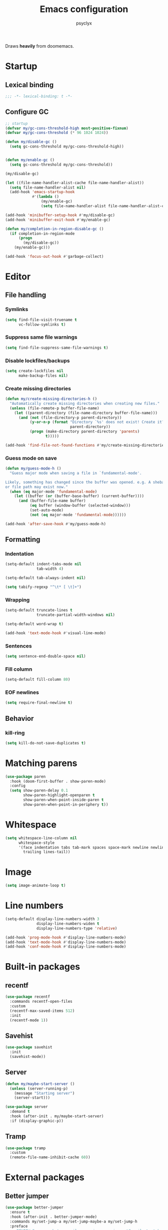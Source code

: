 #+TITLE: Emacs configuration
#+AUTHOR: psyclyx
#+PROPERTY: header-args :tangle yes

Draws *heavily* from doomemacs.

* Startup
** Lexical binding
#+begin_src emacs-lisp :comments no
  ;;; -*- lexical-binding: t -*-
#+end_src

** Configure GC
#+begin_src emacs-lisp
  ;; startup
  (defvar my/gc-cons-threshold-high most-positive-fixnum)
  (defvar my/gc-cons-threshold (* 96 1024 1024))

  (defun my/disable-gc ()
    (setq gc-cons-threshold my/gc-cons-threshold-high))


  (defun my/enable-gc ()
    (setq gc-cons-threshold my/gc-cons-threshold))

  (my/disable-gc)

  (let ((file-name-handler-alist-cache file-name-handler-alist))
    (setq file-name-handler-alist nil)
    (add-hook 'emacs-startup-hook
              #'(lambda ()
                  (my/enable-gc)
                  (setq file-name-handler-alist file-name-handler-alist-cache))))

  (add-hook 'minibuffer-setup-hook #'my/disable-gc)
  (add-hook 'minibuffer-exit-hook #'my/enable-gc)

  (defun my/completion-in-region-disable-gc ()
    (if completion-in-region-mode
        (progn
          (my/disable-gc))
      (my/enable-gc)))

  (add-hook 'focus-out-hook #'garbage-collect)
#+end_src


* Editor
** File handling
*** Symlinks
#+begin_src emacs-lisp
  (setq find-file-visit-truename t
        vc-follow-symlinks t)
#+end_src
*** Suppress same file warnings
#+begin_src emacs-lisp
  (setq find-file-suppress-same-file-warnings t)
#+end_src
*** Disable lockfiles/backups
#+begin_src emacs-lisp
  (setq create-lockfiles nil
        make-backup-files nil)
#+end_src
*** Create missing directories
#+begin_src emacs-lisp
  (defun my/create-missing-directories-h ()
    "Automatically create missing directories when creating new files."
    (unless (file-remote-p buffer-file-name)
      (let ((parent-directory (file-name-directory buffer-file-name)))
        (and (not (file-directory-p parent-directory))
             (y-or-n-p (format "Directory `%s' does not exist! Create it?"
                               parent-directory))
             (progn (make-directory parent-directory 'parents)
                    t)))))

  (add-hook 'find-file-not-found-functions #'my/create-missing-directories-h)
#+end_src
*** Guess mode on save
#+begin_src emacs-lisp
  (defun my/guess-mode-h ()
    "Guess major mode when saving a file in `fundamental-mode'.

  Likely, something has changed since the buffer was opened. e.g. A shebang line
  or file path may exist now."
    (when (eq major-mode 'fundamental-mode)
      (let ((buffer (or (buffer-base-buffer) (current-buffer))))
        (and (buffer-file-name buffer)
             (eq buffer (window-buffer (selected-window)))
             (set-auto-mode)
             (not (eq major-mode 'fundamental-mode))))))

  (add-hook 'after-save-hook #'my/guess-mode-h)
#+end_src
** Formatting
*** Indentation
#+begin_src emacs-lisp
  (setq-default indent-tabs-mode nil
                tab-width 4)
#+end_src

#+begin_src emacs-lisp
  (setq-default tab-always-indent nil)
#+end_src

#+begin_src emacs-lisp
  (setq tabify-regexp "^\t* [ \t]+")
#+end_src
*** Wrapping
#+begin_src emacs-lisp
  (setq-default truncate-lines t
                truncate-partial-width-windows nil)
#+end_src

#+begin_src emacs-lisp
  (setq-default word-wrap t)
#+end_src

#+begin_src emacs-lisp
  (add-hook 'text-mode-hook #'visual-line-mode)
#+end_src
*** Sentences
#+begin_src emacs-lisp
  (setq sentence-end-double-space nil)
#+end_src
*** Fill column
#+begin_src emacs-lisp
  (setq-default fill-column 80)
#+end_src
*** EOF newlines
#+begin_src emacs-lisp
  (setq require-final-newline t)
#+end_src
** Behavior
*** kill-ring
#+begin_src emacs-lisp
  (setq kill-do-not-save-duplicates t)
#+end_src
* Matching parens
#+begin_src emacs-lisp
(use-package paren
  :hook (doom-first-buffer . show-paren-mode)
  :config
  (setq show-paren-delay 0.1
        show-paren-highlight-openparen t
        show-paren-when-point-inside-paren t
        show-paren-when-point-in-periphery t))
#+end_src
* Whitespace
#+begin_src emacs-lisp
(setq whitespace-line-column nil
      whitespace-style
      '(face indentation tabs tab-mark spaces space-mark newline newline-mark
        trailing lines-tail))
#+end_src
* Image
#+begin_src emacs-lisp
  (setq image-animate-loop t)
#+end_src
* Line numbers
#+begin_src emacs-lisp
  (setq-default display-line-numbers-width 3
                display-line-numbers-widen t
                display-line-numbers-type 'relative)

  (add-hook 'prog-mode-hook #'display-line-numbers-mode)
  (add-hook 'text-mode-hook #'display-line-numbers-mode)
  (add-hook 'conf-mode-hook #'display-line-numbers-mode)
#+end_src
* Built-in packages
** recentf
#+begin_src emacs-lisp
  (use-package recentf
    :commands recentf-open-files
    :custom
    (recentf-max-saved-items 512)
    :init
    (recentf-mode 1))
#+end_src

** Savehist
#+begin_src emacs-lisp
  (use-package savehist
    :init
    (savehist-mode))
#+end_src

** Server
#+begin_src emacs-lisp
  (defun my/maybe-start-server ()
    (unless (server-running-p)
      (message "Starting server")
      (server-start)))

  (use-package server
    :demand t
    :hook (after-init . my/maybe-start-server)
    :if (display-graphic-p))
#+end_src

** Tramp
#+begin_src emacs-lisp
  (use-package tramp
    :custom
    (remote-file-name-inhibit-cache 60))
#+end_src

* External packages
** Better jumper
#+begin_src emacs-lisp
  (use-package better-jumper
    :ensure t
    :hook (after-init . better-jumper-mode)
    :commands my/set-jump-a my/set-jump-maybe-a my/set-jump-h
    :preface
    ;; REVIEW Suppress byte-compiler warning spawning a *Compile-Log* buffer at
    ;; startup. This can be removed once gilbertw1/better-jumper#2 is merged.
    (defvar better-jumper-local-mode nil)
    ;; REVIEW: Remove if/when gilbertw1/better-jumper#26 is addressed.
    (defvaralias 'evil--jumps-jump-command 'evil--jumps-jumping-backward)
    :init
    (global-set-key [remap evil-jump-forward]  #'better-jumper-jump-forward)
    (global-set-key [remap evil-jump-backward] #'better-jumper-jump-backward)
    (global-set-key [remap xref-pop-marker-stack] #'better-jumper-jump-backward)
    (global-set-key [remap xref-go-back] #'better-jumper-jump-backward)
    (global-set-key [remap xref-go-forward] #'better-jumper-jump-forward)
    :config
    (defun my/set-jump-a (fn &rest args)
      "Set a jump point and ensure fn doesn't set any new jump points."
      (better-jumper-set-jump (if (markerp (car args)) (car args)))
      (let ((evil--jumps-jumping t)
            (better-jumper--jumping t))
        (apply fn args)))

    (defun my/set-jump-maybe-a (fn &rest args)
      "Set a jump point if fn actually moves the point."
      (let ((origin (point-marker))
            (result
             (let* ((evil--jumps-jumping t)
                    (better-jumper--jumping t))
               (apply fn args)))
            (dest (point-marker)))
        (unless (equal origin dest)
          (with-current-buffer (marker-buffer origin)
            (better-jumper-set-jump
             (if (markerp (car args))
                 (car args)
               origin))))
        (set-marker origin nil)
        (set-marker dest nil)
        result))

    (defun my/set-jump-h ()
      "Run `better-jumper-set-jump' but return nil, for short-circuiting hooks."
      (when (get-buffer-window)
        (better-jumper-set-jump))
      nil)

    ;; Creates a jump point before killing a buffer. This allows you to undo
    ;; killing a buffer easily (only works with file buffers though; it's not
    ;; possible to resurrect special buffers).
    ;;
    ;; I'm not advising `kill-buffer' because I only want this to affect
    ;; interactively killed buffers.
    (add-hook 'kill-buffer-hook #'my/set-jump-h)

    ;; Create a jump point before jumping with imenu.
    (advice-add #'imenu :around #'my/set-jump-a))
#+end_src

** Smartparens
#+begin_src emacs-lisp
  (use-package smartparens
    :ensure t
    :hook (after-init . smartparens-global-mode)
    :commands sp-pair sp-local-pair sp-with-modes sp-point-in-comment sp-point-in-string
    :config
    (add-to-list 'sp-lisp-modes 'sly-mrepl-mode)
    (require 'smartparens-config)
    (setq sp-highlight-pair-overlay nil
          sp-highlight-wrap-overlay nil
          sp-highlight-wrap-tag-overlay nil)
    (with-eval-after-load 'evil
      (setq sp-show-pair-from-inside t
            sp-cancel-autoskip-on-backward-movement nil
            sp-pair-overlay-keymap (make-sparse-keymap)))

    (setq sp-max-prefix-length 25
          sp-max-pair-length 4)

    ;; Silence some harmless but annoying echo-area spam
    (dolist (key '(:unmatched-expression :no-matching-tag))
      (setf (alist-get key sp-message-alist) nil))

    (defun my/init-smartparens-in-eval-expression-h ()
      "Enable `smartparens-mode' in the minibuffer for `eval-expression'.
  This includes everything that calls `read--expression', e.g.
  `edebug-eval-expression' Only enable it if
  `smartparens-global-mode' is on."
      (when smartparens-global-mode (smartparens-mode +1)))

    (add-hook 'eval-expression-minibuffer-setup-hook
              #'my/init-smartparens-in-eval-expression-h)

    (defun my/init-smartparens-in-minibuffer-maybe-h ()
      "Enable `smartparens' for non-`eval-expression' commands.
  Only enable `smartparens-mode' if `smartparens-global-mode' is
  on."
      (when (and smartparens-global-mode (memq this-command '(evil-ex)))
        (smartparens-mode +1)))
    (add-hook 'minibuffer-setup-hook
              #'my/init-smartparens-in-minibuffer-maybe-h)

    (sp-local-pair '(minibuffer-mode minibuffer-inactive-mode) "'" nil :actions nil)
    (sp-local-pair '(minibuffer-mode minibuffer-inactive-mode) "`" nil :actions nil)

    (defvar my/buffer-smartparens-mode nil)

    (defun my/enable-smartparens-mode-maybe-h ()
      (when my/buffer-smartparens-mode
        (turn-on-smartparens-mode)
        (kill-local-variable 'doom-buffer-smartparens-mode)))
    (add-hook 'evil-replace-state-exit-hook
              #'my/enable-smartparens-mode-maybe-h)

    (defun my/disable-smartparens-mode-maybe-h ()
      (when smartparens-mode
        (setq-local my/buffer-smartparens-mode t)
        (turn-off-smartparens-mode)))
    (add-hook 'evil-replace-state-entry-hook
              #'my/disable-smartparens-mode-maybe-h))
#+end_src

** ws-butler
A less intrusive `delete-trailing-whitespaces' on save
#+begin_src emacs-lisp
  (use-package ws-butler
    :ensure t
    :hook (after-init . ws-butler-global-mode)
    :config
    (setq ws-butler-global-exempt-modes
          (append ws-butler-global-exempt-modes
                  '(special-mode
                    comint-mode
                    term-mode
                    eshell-mode
                    diff-mode))))
#+end_src

* Bindings
#+begin_src emacs-lisp
#+end_src
** Universal escape
#+begin_src emacs-lisp
  (defvar my/escape-hook nil
    "A hook run when C-g is pressed (or ESC in normal mode, for evil users).

  More specifically, when `my/escape' is pressed. If any hook returns non-nil,
  all hooks after it are ignored.")

  (defun my/escape (&optional interactive)
    "Run `my/escape-hook'."
    (interactive (list 'interactive))
    (let ((inhibit-quit t))
      (cond ((minibuffer-window-active-p (minibuffer-window))
             ;; quit the minibuffer if open.
             (when interactive
               (setq this-command 'abort-recursive-edit))
             (abort-recursive-edit))
            ;; Run all escape hooks. If any returns non-nil, then stop there.
            ((run-hook-with-args-until-success 'my/escape-hook))
            ;; don't abort macros
            ((or defining-kbd-macro executing-kbd-macro) nil)
            ;; Back to the default
            ((unwind-protect (keyboard-quit)
               (when interactive
                 (setq this-command 'keyboard-quit)))))))

  (global-set-key [remap keyboard-quit] #'my/escape)

  (with-eval-after-load 'eldoc
    (eldoc-add-command 'my/escape))
#+end_src

** General.el
#+begin_src emacs-lisp
  (use-package general
    :ensure t
    :demand t
    :config
    (general-evil-setup)
    (general-auto-unbind-keys))
#+end_src
** Which-key
#+begin_src emacs-lisp
  (use-package which-key
    :hook (after-init . which-key-mode)
    :custom
    (which-key-sort-order #'which-key-key-order-alpha)
    (which-key-sort-uppercase-first nil)
    (which-key-add-column-padding 1)
    (which-key-max-display-columns nil)
    (which-key-min-display-lines 6)
    (which-key-side-window-slot -10)
    :config
    (which-key-add-key-based-replacements my/leader-key "<leader>")
    (which-key-add-key-based-replacements my/localleader-key "<localleader>"))
#+end_src

* UI
** Simplify UI
#+begin_src emacs-lisp
    (menu-bar-mode -1)
    (tool-bar-mode -1)
    (scroll-bar-mode -1)
    (tooltip-mode -1)
    (setq initial-buffer-choice t)
#+end_src
** Visual-bell
#+begin_src emacs-lisp
  (defun my/flash-modeline ()
    (invert-face 'mode-line)
    (run-with-timer 0.1 nil 'invert-face 'mode-line))

  (setq visible-bell nil
        ring-bell-function 'my/flash-modeline)
#+end_src
** Scroll
#+begin_src emacs-lisp
  (setq hscroll-margin 2
        hscroll-step 1
        scroll-conservatively 10
        scroll-margin 0
        scroll-preserve-screen-position t
        auto-window-vscroll nil
        mouse-wheel-scroll-amount '(2 ((shift) . hscroll))
        mouse-wheel-scroll-amount-horizontal 2)
#+end_src
** Cursor
#+begin_src emacs-lisp
  (blink-cursor-mode -1)
  (setq blink-matching-paren nil)
  (setq x-stretch-cursor nil)
#+end_src
** Fringes
#+begin_src emacs-lisp
  (setq indicate-buffer-boundaries nil
        indicate-empty-lines nil)
#+end_src
** Windows/Frames
#+begin_src emacs-lisp
  (setq frame-title-format '("%b – Emacs")
        icon-title-format frame-title-format
        frame-resize-pixelwise t
        window-resize-pixelwise t)
#+end_src

#+begin_src emacs-lisp
(setq use-dialog-box (featurep :system 'android)) ; Android dialogs are better UX
(when (bound-and-true-p tooltip-mode)
  (tooltip-mode -1))
#+end_src

#+begin_src emacs-lisp
  (setq window-divider-default-places t
        window-divider-default-bottom-width 1
        window-divider-default-right-width 1)

  (when (display-graphic-p)
    (add-hook 'after-init #'window-divider-mode))
#+end_src
** Splits
#+begin_src emacs-lisp
(setq split-width-threshold 160
      split-height-threshold nil)
#+end_src
** Theme
#+begin_src emacs-lisp
  (use-package zenburn-theme
    :ensure t
    :config
    (setq zenburn-use-variable-pitch t
          zenburn-scale-org-headlines t
          zenburn-scale-outline-headings t)
    (load-theme 'zenburn t))
#+end_src
** Fonts
#+begin_src emacs-lisp
  (use-package faces
    :custom
    (face-font-family-alternatives
     '(("Berkeley Mono" "Aporetic Sans Mono" "Noto Sans Mono" "SF Mono" "Menlo" "Monospace")
       ("Aporetic Sans" "Noto Sans" "Noto Sans" "SF Pro" "Helvetica" "Arial"))))

  (set-face-attribute 'default nil
                      :family "Berkeley Mono"
                      :height 180
                      :weight 'extra-light
                      :width 'condensed)

  (set-face-attribute 'fixed-pitch nil
                      :family "Berkeley Mono")

  (set-face-attribute 'variable-pitch nil
                      :family "Aporetic Sans")
#+end_src
** Minibuffer
#+begin_src emacs-lisp
  (setq enable-recursive-minibuffers t)
  (setq echo-keystrokes 0.02)
#+end_src
#+begin_src emacs-lisp
  (setq minibuffer-prompt-properties '(read-only t intangible t cursor-intangible t face minibuffer-prompt))
  (add-hook 'minibuffer-setup-hook #'cursor-intangible-mode)
#+end_src
** Yes/No prompts
#+begin_src emacs-lisp
  (setq use-short-answers t)
  (define-key y-or-n-p-map " " nil)
#+end_src
* Evil
#+begin_src emacs-lisp
  (defvar evil-want-keybinding nil)
  (defvar evil-want-C-g-bindings t)
  (defvar evil-want-C-i-jump t)
  (defvar evil-want-C-u-scroll t)  ; moved the universal arg to <leader> u
  (defvar evil-want-C-u-delete t)
  (defvar evil-want-C-w-delete t)
  (defvar evil-want-Y-yank-to-eol t)
  (defvar evil-want-abbrev-expand-on-insert-exit nil)
  (defvar evil-respect-visual-line-mode nil)
  
  (use-package evil
    :ensure t
    :demand t
    :after zenburn-theme
    :hook after-init
    :preface
    (setq evil-ex-search-vim-style-regexp t
          evil-ex-visual-char-range t
          ;evil-mode-line-format 'nil
          evil-symbol-word-search t
          ;evil-default-cursor 'my/evil-default-cursor-fn
          evil-normal-state-cursor 'box
          evil-emacs-state-cursor  'box
          evil-insert-state-cursor 'bar
          evil-visual-state-cursor 'hollow
          evil-ex-interactive-search-highlight 'selected-window
          evil-kbd-macro-suppress-motion-error t)

    :config
    (evil-select-search-module 'evil-search-module 'evil-search)
    (defun my/evil-update-cursor-color-h ()
      (put 'cursor 'evil-emacs-color  (face-foreground 'warning))
      (put 'cursor 'evil-normal-color (face-background 'cursor)))
    (my/evil-update-cursor-color-h)
    (defun +evil-default-cursor-fn ()
      (evil-set-cursor-color (get 'cursor 'evil-normal-color)))
    (defun +evil-emacs-cursor-fn ()
      (evil-set-cursor-color (get 'cursor 'evil-emacs-color)))
    (defun my/disable-ex-highlights-h ()
      "Disable ex search buffer highlights."
      (when (or (evil-ex-hl-active-p 'evil-ex-search)
                (bound-and-true-p anzu--state))
        (evil-ex-nohighlight)
        t))
    (add-hook 'my/escape-hook #'my/disable-ex-highlights-h)
    (defun my/interactive-escape ()
      (interactive)
      (call-interactively #'my/escape))
    (advice-add #'evil-force-normal-state :after #'my/interactive-escape))
#+end_src
*** =evil-collection=
#+begin_src emacs-lisp
  (use-package evil-collection
    :ensure t
    :after evil
    :config
    (evil-collection-init))
#+end_src
*** =evil-snipe=
Better 1/2 character movements
#+begin_src emacs-lisp
  (use-package evil-snipe
    :ensure t
    :after evil
    :config
    (evil-snipe-mode +1)
    (evil-snipe-override-mode +1)
    :custom
    (evil-snipe-scope 'buffer)        ; Search in whole buffer instead of just line
    (evil-snipe-repeat-scope 'buffer) ; Same for repeat
    (evil-snipe-smart-case t)         ; Smart case sensitivity
    )
#+end_src
*** =evil-easymotion=
#+begin_src emacs-lisp
  (use-package evil-easymotion
    :ensure t
    :after (evil-snipe)
    :config
    (general-define-key
     :states '(motion)
     :prefix "C-;"
     :prefix-map 'evilem-map)
    (general-define-key
     :keymaps 'evil-snipe-parent-transient-map
     "C-;" (evilem-create
            'evil-snipe-repeat
            :bind
            ((evil-snipe-scope 'buffer)
             (evil-snipe-enable-highlight)
             (evil-snipe-enable-incremental-highlight)))))
#+end_src

*** evil-nerd-commenter
#+begin_src emacs-lisp
  (use-package evil-nerd-commenter
    :ensure t
    :commands (evilnc-comment-operator
               evilnc-inner-comment
               evilnc-outer-commenter)
    :general ([remap comment-line] #'evilnc-comment-or-uncomment-lines))
#+end_src

*** evil-surround
#+begin_src emacs-lisp
  (use-package evil-surround
    :ensure t
    :after evil
    :commands (global-evil-surround-mode
               evil-surround-edit
               evil-Surround-edit
               evil-surround-region)
    :config
    (global-evil-surround-mode 1))
#+end_src

*** evil-textobj-anyblock
#+begin_src emacs-lisp
  (use-package evil-textobj-anyblock
    :ensure t
    :defer t
    :config
    (setq evil-textobj-anyblock-blocks
          '(("(" . ")")
            ("{" . "}")
            ("\\[" . "\\]")
            ("<" . ">"))))
#+end_src

*** exato
#+begin_src emacs-lisp
  (use-package exato
    :ensure t
    :commands evil-outer-xml-attr evil-inner-xml-attr)
#+end_src

* Completion
** Corfu
#+begin_src emacs-lisp
  (use-package corfu
    :ensure t
    :custom
    (corfu-cycle t)
    (corfu-auto t)
    (corfu-auto-delay 0.24)
    (corfu-auto-prefix 2)
    (corfu-preselect 'prompt)
    (corfu-quit-at-boundary t)
    (corfu-count 16)
    (corfu-max-width 120)
    (corfu-on-exact-match nil)
    (corfu-quit-at-boundary 'separator)
    (corfu-quit-no-match corfu-quit-at-boundary)
    (tab-always-indent 'complete)
    (global-corfu-modes '((not erc-mode
                               help-mode
                               vterm-mode)
                          t))
    (global-corfu-minibuffer t)

    :init
    (global-corfu-mode)

    :config
    (add-to-list 'completion-category-overrides `(lsp-capf (styles ,@completion-styles)))

    (add-hook 'evil-insert-state-exit-hook #'corfu-quit)
    (general-def
      :keymaps 'corfu-map
      "SPC" 'corfu-insert-separator
      "TAB" 'corfu-next
      "S-TAB" 'corfu-previous))

  (use-package corfu-popupinfo
    :after corfu
    :hook (corfu-mode . corfu-popupinfo-mode)
    :custom
    (corfu-popupinfo-delay '(0.2 . 0.2)))
#+end_src

#+begin_src emacs-lisp
  (defun my/corfu--dabbrev-or-last (&optional arg)
    "Trigger corfu popup and select the first candidate.

  Intended to mimic `evil-complete-previous', unless the popup is already open."
    (interactive "p")
    (if corfu--candidates
        (corfu-previous arg)
      (require 'cape)
      (let ((cape-dabbrev-check-other-buffers
             (bound-and-true-p evil-complete-all-buffers)))
        (cape-dabbrev t)
        (when (> corfu--total 0)
          (corfu--goto (- corfu--total (or arg 1)))))))

(defun my/corfu--dabbrev-or-next (&optional arg)
  "Trigger corfu popup and select the first candidate.

Intended to mimic `evil-complete-next', unless the popup is already open."
  (interactive "p")
  (if corfu--candidates
      (corfu-next arg)
    (require 'cape)
    (let ((cape-dabbrev-check-other-buffers
           (bound-and-true-p evil-complete-all-buffers)))
      (cape-dabbrev t)
      (when (> corfu--total 0)
        (corfu--goto (or arg 0))))))
#+end_src
** Cape
#+begin_src emacs-lisp
  (use-package cape
    :ensure t
    :init
    (general-def "C-c p" 'cape-prefix-map)
    (add-hook 'completion-at-point-functions #'cape-dabbrev)
    (add-hook 'completion-at-point-functions #'cape-keyword)
    (add-hook 'completion-at-point-functions #'cape-file)

    (advice-add #'comint-completion-at-point :around #'cape-wrap-nonexclusive)
    (advice-add #'eglot-completion-at-point :around #'cape-wrap-nonexclusive)
    (advice-add #'pcomplete-completions-at-point :around #'cape-wrap-nonexclusive))
#+end_src
** Vertico
#+begin_src emacs-lisp
  (use-package vertico
    :ensure t
    :demand t
    :custom
    (vertico-cycle t)
    (vertico-count 20)
    (vertico-resize t)

    :config
    (vertico-mode)
    (general-def
      :keymaps 'vertico-map
      "M-j" 'next-line
      "M-k" 'previous-line
      "M-h" 'backward-paragraph
      "M-l" 'forward-paragraph)

    ;; Prompt indicator for `completing-read-multiple'.
    (when (< emacs-major-version 31)
      (advice-add #'completing-read-multiple :filter-args
                  (lambda (args)
                    (cons (format "[CRM%s] %s"
                                  (string-replace "[ \t]*" "" crm-separator)
                                  (car args))
                          (cdr args))))))

  (require 'vertico-buffer)
  (require 'vertico-grid)
  (require 'vertico-directory)
  (require 'vertico-reverse)
  (require 'vertico-repeat)
  (require 'vertico-multiform)

  (add-hook 'rfn-esm-update-handlers #'vertico-directory-tidy)

  (general-def
    :keymaps '(vertico-map vertico-mulltiform-map)
    "RET" 'vertico-directory-enter
    "DEL" 'vertico-directory-delete-char
    "M-DEL" 'vertico-directory-delete-word)

  (setq vertico-buffer-display-action '(display-buffer-use-least-recent-window)
        vertico-multiform-categories '((embark-keybinding grid)))

  (vertico-multiform-mode)

  (add-hook 'minibuffer-setup-hook #'vertico-repeat-save)

  (general-def
    :states '(normal insert visual motion)
    "C-M-;" 'vertico-repeat)

  (advice-add #'ffap-menu-ask :around
              (lambda (&rest args)
                (cl-letf (((symbol-function #'minibuffer-completion-help)
                           #'ignore))
                  (apply args))))
#+end_src
** Orderless
#+begin_src emacs-lisp
  (use-package orderless
    :ensure t
    :config
    (defun my/vertico--company-capf--candidates-a (fn &rest args)
      "Highlight company matches correctly, and try default completion styles before
  orderless."
      (let ((orderless-match-faces [completions-common-part])
            (completion-styles '(basic partial-completion orderless)))
        (apply fn args)))
    (advice-add 'company-capf--candidates :around #'my/vertico--company-capf--candidates-a)

    (setq orderless-affix-dispatch-alist
          '((?! . orderless-without-literal)
            (?& . orderless-annotation)
            (?% . char-fold-to-regexp)
            (?` . orderless-initialism)
            (?= . orderless-literal)
            (?^ . orderless-literal-prefix)
            (?~ . orderless-flex)))

    (setq completion-styles '(orderless basic)
          completion-category-defaults nil
          ;; note that despite override in the name orderless can still be used in
          ;; find-file etc.
          completion-category-overrides '((file (styles orderless partial-completion)))
          orderless-component-separator #'orderless-escapable-split-on-space)
    ;; ...otherwise find-file gets different highlighting than other commands
    (set-face-attribute 'completions-first-difference nil :inherit nil))
#+end_src
** Consult
#+begin_src emacs-lisp
   (use-package consult
     :ensure t
     :after vertico

     :preface
     (general-def
       [remap bookmark-jump]                 #'consult-bookmark
       [remap evil-show-marks]               #'consult-mark
       [remap evil-show-registers]           #'consult-register
       [remap goto-line]                     #'consult-goto-line
       [remap imenu]                         #'consult-imenu
       [remap Info-search]                   #'consult-info
       [remap list-dir]                      #'consult-dir
       [remap locate]                        #'consult-locate
       [remap load-theme]                    #'consult-theme
       [remap recentf-open-files]            #'consult-recent-file
       [remap switch-to-buffer]              #'consult-buffer
       [remap switch-to-buffer-other-window] #'consult-buffer-other-window
       [remap switch-to-buffer-other-frame]  #'consult-buffer-other-frame
       [remap yank-pop]                      #'consult-yank-pop)
       :init
       (advice-add #'register-preview :override #'consult-register-window)
       (setq register-preview-delay 0.5)

       (setq xref-show-xrefs-function #'consult-xref
             xref-show-definitions-function #'consult-xref)

       :config
       (consult-customize
        consult-theme :preview-key '(:debounce 0.1 any)
        consult-ripgrep consult-git-grep consult-grep consult-man
        consult-bookmark consult-recent-file consult-xref
        consult--source-bookmark consult--source-file-register
        consult--source-recent-file consult--source-project-recent-file
        :preview-key '(:debounce 0.3 any))

       (setq consult-narrow-key "<"
             consult-line-numbers-width t
             consult-async-min-input 2
             consult-async-refresh-delay  0.15
             consult-async-input-throttle 0.2
             consult-async-input-debounce 0.1)

       (setq evil-jumps-cross-buffers nil)
       (evil-set-command-property 'consult-line :jump t)
       (general-def
         :keymaps 'vertico-map
         "C-x C-d" #'consult-dir
         "C-x C-j" #'consult-dir-jump-file)

       (consult-customize
        consult-ripgrep consult-git-grep consult-grep
        consult-bookmark consult-recent-file
        consult--source-recent-file consult--source-project-recent-file consult--source-bookmark
        :preview-key "C-SPC"))
#+end_src

** Marginalia
#+begin_sc emacs-lisp
  (use-package marginalia
    :ensure t
    :init
    (marginalia-mode)
    :custom
    (marginalia-max-relative-age 0)
    :config
    (add-to-list 'marginalia-prompt-categories '("\\<face\\>" . face))
    (add-to-list 'marginalia-prompt-categories '("\\<var\\>" . variable)))
#+end_sc

* Projectile
#+begin_src emacs-lisp
  (use-package projectile
    :ensure t
    :after (general)
    :init
    (projectile-mode +1)

    :custom
    (projectile-enable-caching t)
    (projectile-globally-ignored-directories
     '(".git" ".log" "tmp" "dist" "*node_modules" ".direnv" "*target" "*.lsp" "*.clj-kondo"))

    :config
    (add-to-list 'projectile-project-root-files "package.json")
    (add-to-list 'projectile-project-root-files "flake.nix")
    (add-to-list 'projectile-project-root-files "shadow-cljs.edn")
    (add-to-list 'projectile-project-root-files "project.clj")
    (add-to-list 'projectile-project-root-files "deps.edn"))
#+end_src

* Magit
#+begin_src emacs-lisp
  (use-package magit
    :ensure t
    :after (general)
    :custom
    (magit-display-buffer-function #'magit-display-buffer-fullframe-status-v1)
    (magit-bury-buffer-function #'magit-restore-window-configuration)
    (magit-save-repository-buffers 'dontask)
    (magit-no-confirm '(stage-all-changes unstage-all-changes))

    :config
    (setq magit-repository-directories
          (mapcar (lambda (dir)
                    (cons dir 1))
                  projectile-known-projects)))
#+end_src

* Keys
#+begin_src emacs-lisp
  (defvar my/leader-key "SPC")
  (defvar my/leader-alt-key "M-SPC")
  (defvar my/leader-key-states '(normal visual motion))
  (defvar my/leader-alt-key-states '(emacs insert))
  (defvar my/localleader-key "SPC m")
  (defvar my/localleader-alt-key "M-SPC m")
#+end_src

#+begin_src emacs-lisp
  (defvar my/leader-map (make-sparse-keymap))
  (defvar my/localleader-map (make-sparse-keymap))
#+end_src

#+begin_src emacs-lisp
          (define-prefix-command 'my/leader 'my/leader-map)
          (let ((map general-override-mode-map))
            (evil-define-key* my/leader-key-states map (kbd my/leader-key) 'my/leader)
            (evil-define-key* my/leader-alt-key-states map (kbd my/leader-alt-key) 'my/leader)
            (general-override-mode +1))

          (general-define-key
           :prefix-command 'my/file-prefix
           "f" '("Find file" . find-file)
           "d" '("Find directory". dired)
           "l" '("Locate files" . locate)
           "r" '("Recent files" . recentf-open-files))

          (general-define-key
           :prefix-command 'my/search-prefix
           "s" '("Search buffer" . consult-line)
           "L" '("Jump to link" . ffap-menu)
           "p" '("Search project" . consult-ripgrep))

          (general-define-key
           :prefix-command 'my/buffer-prefix
           "," '("Switch buffer" . switch-to-buffer)
           "d" '("Kill current buffer" . kill-current-buffer)
           "i" '("ibuffer" . ibuffer)
           "l" '("Switch to last buffer" . evil-switch-to-windows-last-buffer)
           "m" '("Set bookmark" . bookmark-set)
           "d" '("Delete bookmark" . bookmark-delete)
           "r" '("Revert buffer" . revert-buffer))

          (general-define-key
           :states nil
           :keymaps 'my/leader-map
           "'" '("Repeat last search" . vertico-repeat)
           "u" '("Universal argument" . universal-argument)
           ";" '("Eval expression" . pp-eval-expression)
           ":" '("M-x" . execute-extended-command)
           "," '("Switch buffer" . switch-to-buffer)
           "." '("Find file" . find-file)
           "SPC" '("Find file in project" . projectile-find-file)
           "RET" '("Jump to bookmark" . bookmark-jump)
           "h" (cons "help" help-map)
           "w" (cons "window" evil-window-map )
           "b" '("buffer" . my/buffer-prefix)
           "f" '("file" . my/file-prefix)
           "s" '("search" . my/search-prefix))
#+end_src

#+begin_src emacs-lisp
  (general-define-key
   :keymaps 'corfu-mode-map
   :states '(insert)
   "C-@" 'completion-at-point
   "C-SPC" 'completion-at-point
   "C-n" 'my/corfu--dabbrev-or-next
   "C-p" 'my/corfu--dabbrev-or-last)
  (general-define-key
   :keymaps 'corfu-mode-map
   :states '(normal)
   "C-SPC" (lambda () (interactive)
             (call-interactively #'evil-insert-state)
             (call-interactively #'completion-at-point)))
  (general-define-key
   :keymaps 'corfu-mode-map
   :states '(visual)
   "C-SPC" (lambda () (interactive)
             (call-interactively #'evil-change-state)
             (call-interactively #'completion-at-point)))
  (general-define-key
   :keymaps 'corfu-map
   :states '(insert)
   "C-SPC" 'corfu-insert-separator)
  (general-define-key
   :keymaps 'corfu-map
   "C-k" 'corfu-previous
   "C-j" 'corfu-next
   "C-u" (lambda () (interactive)
           (let (curfu-cycle)
             (funcall-interactively #'corfu-next (- corfu-count))))
   "C-d" (lambda () (interactive)
           (let (curfu-cycle)
             (funcall-interactively #'corfu-next corfu-count))))

  (general-define-key
   :keymaps 'corfu-popupinfo-map
   "C-h" 'corfu-popupinfo-toggle
   "C-S-k" #'corfu-popupinfo-scroll-down
   "C-S-j" #'corfu-popupinfo-scroll-up
   "C-<up>" #'corfu-popupinfo-scroll-down
   "C-<down>" #'corfu-popupinfo-scroll-up
   "C-S-p" #'corfu-popupinfo-scroll-down
   "C-S-n" #'corfu-popupinfo-scroll-up
   "C-S-u" (lambda () (interactive)
             (corfu-popupinfo-scroll-down nil corfu-popupinfo-min-height))
   "C-S-d" (lambda () (interactive)
             (corfu-popupinfo-scroll-up nil corfu-popupinfo-min-height)))
#+end_src
